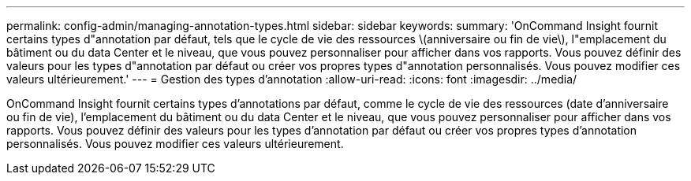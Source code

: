---
permalink: config-admin/managing-annotation-types.html 
sidebar: sidebar 
keywords:  
summary: 'OnCommand Insight fournit certains types d"annotation par défaut, tels que le cycle de vie des ressources \(anniversaire ou fin de vie\), l"emplacement du bâtiment ou du data Center et le niveau, que vous pouvez personnaliser pour afficher dans vos rapports. Vous pouvez définir des valeurs pour les types d"annotation par défaut ou créer vos propres types d"annotation personnalisés. Vous pouvez modifier ces valeurs ultérieurement.' 
---
= Gestion des types d'annotation
:allow-uri-read: 
:icons: font
:imagesdir: ../media/


[role="lead"]
OnCommand Insight fournit certains types d'annotations par défaut, comme le cycle de vie des ressources (date d'anniversaire ou fin de vie), l'emplacement du bâtiment ou du data Center et le niveau, que vous pouvez personnaliser pour afficher dans vos rapports. Vous pouvez définir des valeurs pour les types d'annotation par défaut ou créer vos propres types d'annotation personnalisés. Vous pouvez modifier ces valeurs ultérieurement.
